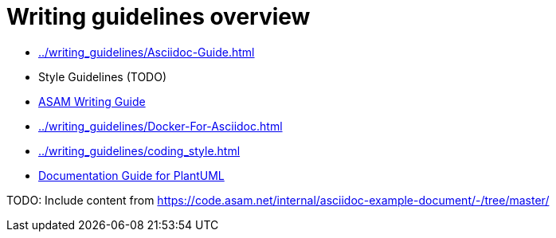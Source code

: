 = Writing guidelines overview
:cdir: ../writing_guidelines/

- xref:{cdir}Asciidoc-Guide.adoc[]
- Style Guidelines (TODO)
- xref:{cdir}writing_guide[ASAM Writing Guide]
- xref:{cdir}Docker-For-Asciidoc.adoc[]
- xref:{cdir}coding_style.adoc[]
- xref:{cdir}plantuml_documentation_guide[Documentation Guide for PlantUML]

TODO: Include content from https://code.asam.net/internal/asciidoc-example-document/-/tree/master/
